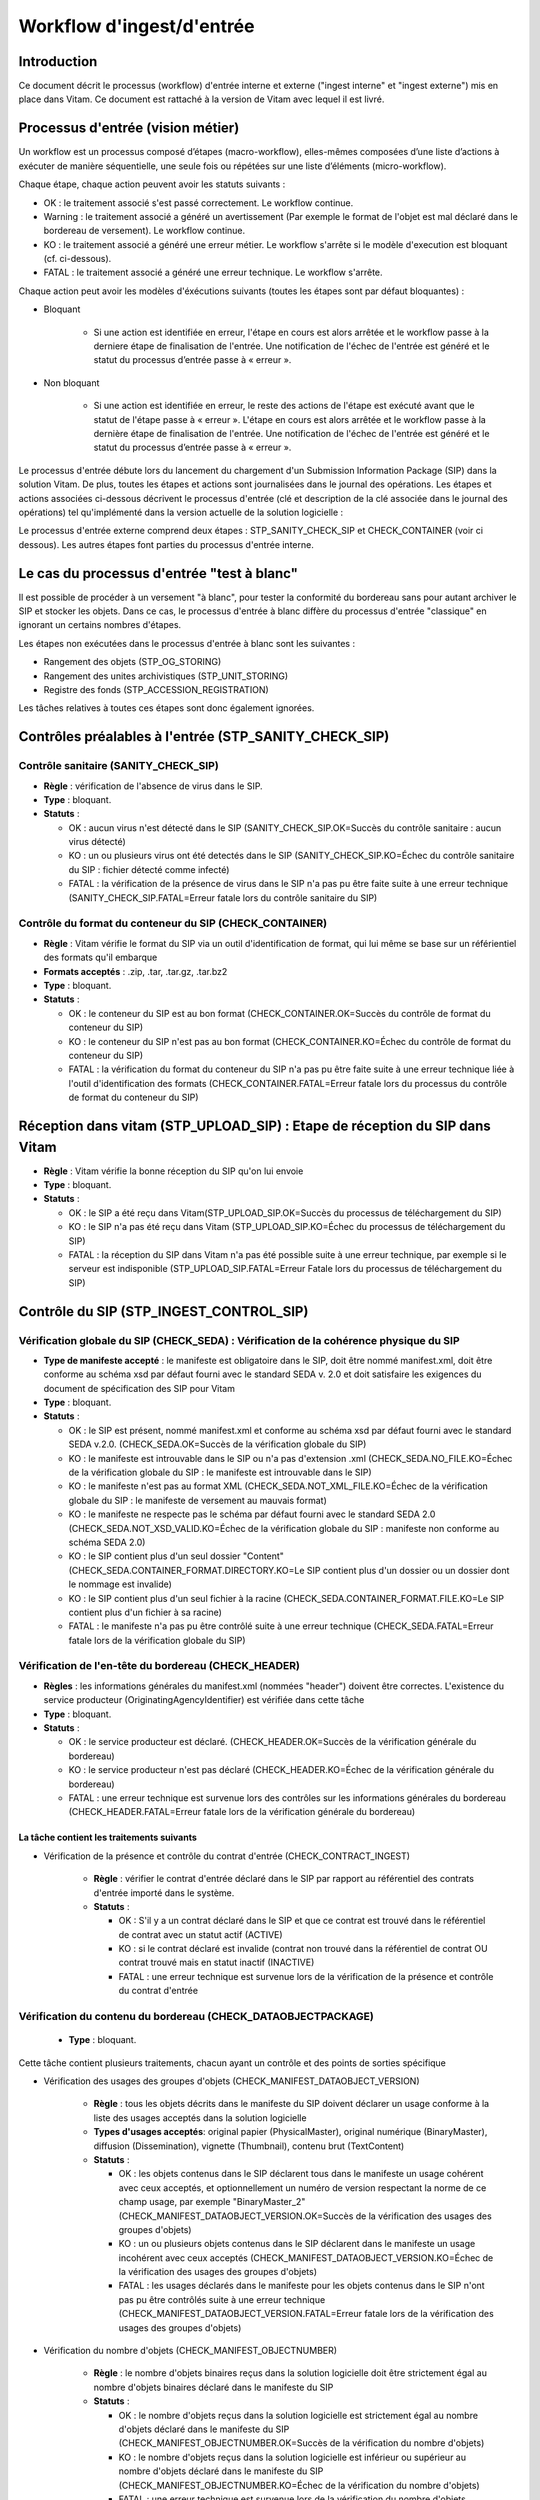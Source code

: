 Workflow d'ingest/d'entrée
##########################

Introduction
============

Ce document décrit le processus (workflow) d'entrée interne et externe ("ingest interne" et "ingest externe") mis en place dans Vitam. Ce document est rattaché à la version de Vitam avec lequel il est livré.

Processus d'entrée (vision métier)
==================================

Un workflow est un processus composé d’étapes (macro-workflow), elles-mêmes composées d’une liste d’actions à exécuter de manière séquentielle, une seule fois ou répétées sur une liste d’éléments (micro-workflow).

Chaque étape, chaque action peuvent avoir les statuts suivants :

- OK : le traitement associé s'est passé correctement. Le workflow continue.
- Warning : le traitement associé a généré un avertissement (Par exemple le format de l'objet est mal déclaré dans le bordereau de versement). Le workflow continue.
- KO : le traitement associé a généré une erreur métier. Le workflow s'arrête si le modèle d'execution est bloquant (cf. ci-dessous).
- FATAL : le traitement associé a généré une erreur technique. Le workflow s'arrête.

Chaque action peut avoir les modèles d'éxécutions suivants (toutes les étapes sont par défaut bloquantes) :

- Bloquant

    * Si une action est identifiée en erreur, l'étape en cours est alors arrêtée et le workflow passe à la derniere étape de finalisation de l'entrée. Une notification de l'échec de l'entrée est généré et le statut du processus d’entrée passe à « erreur ».

- Non bloquant

    * Si une action est identifiée en erreur, le reste des actions de l'étape est exécuté avant que le statut de l'étape passe à « erreur ». L'étape en cours est alors arrêtée et le workflow passe à la dernière étape de finalisation de l'entrée. Une notification de l'échec de l'entrée est généré et le statut du processus d’entrée passe à « erreur ».


Le processus d'entrée débute lors du lancement du chargement d'un Submission Information Package (SIP) dans la solution Vitam. De plus, toutes les étapes et actions sont journalisées dans le journal des opérations.
Les étapes et actions associées ci-dessous décrivent le processus d'entrée (clé et description de la clé associée dans le journal des opérations) tel qu'implémenté dans la version actuelle de la solution logicielle :

Le processus d'entrée externe comprend deux étapes : STP_SANITY_CHECK_SIP et CHECK_CONTAINER (voir ci dessous). Les autres étapes font parties du processus d'entrée interne.

Le cas du processus d'entrée "test à blanc"
===========================================

Il est possible de procéder à un versement "à blanc", pour tester la conformité du bordereau sans pour autant archiver le SIP et stocker les objets. Dans ce cas, le processus d'entrée à blanc diffère du processus d'entrée "classique" en ignorant un certains nombres d'étapes.

Les étapes non exécutées dans le processus d'entrée à blanc sont les suivantes :

- Rangement des objets (STP_OG_STORING)
- Rangement des unites archivistiques (STP_UNIT_STORING)
- Registre des fonds (STP_ACCESSION_REGISTRATION)

Les tâches relatives à toutes ces étapes sont donc également ignorées.

Contrôles préalables à l'entrée (STP_SANITY_CHECK_SIP)
======================================================

Contrôle sanitaire (SANITY_CHECK_SIP)
~~~~~~~~~~~~~~~~~~~~~~~~~~~~~~~~~~~~~

+ **Règle** : vérification de l'absence de virus dans le SIP.

+ **Type** : bloquant.

+ **Statuts** :

  - OK : aucun virus n'est détecté dans le SIP (SANITY_CHECK_SIP.OK=Succès du contrôle sanitaire : aucun virus détecté)

  - KO : un ou plusieurs virus ont été detectés dans le SIP (SANITY_CHECK_SIP.KO=Échec du contrôle sanitaire du SIP : fichier détecté comme infecté)

  - FATAL : la vérification de la présence de virus dans le SIP n'a pas pu être faite suite à une erreur technique (SANITY_CHECK_SIP.FATAL=Erreur fatale lors du contrôle sanitaire du SIP)

Contrôle du format du conteneur du SIP (CHECK_CONTAINER)
~~~~~~~~~~~~~~~~~~~~~~~~~~~~~~~~~~~~~~~~~~~~~~~~~~~~~~~~

+ **Règle** : Vitam vérifie le format du SIP via un outil d'identification de format, qui lui même se base sur un référientiel des formats qu'il embarque

+ **Formats acceptés** : .zip, .tar, .tar.gz, .tar.bz2

+ **Type** : bloquant.

+ **Statuts** :

  - OK : le conteneur du SIP est au bon format (CHECK_CONTAINER.OK=Succès du contrôle de format du conteneur du SIP)

  - KO : le conteneur du SIP n'est pas au bon format (CHECK_CONTAINER.KO=Échec du contrôle de format du conteneur du SIP)

  - FATAL : la vérification du format du conteneur du SIP n'a pas pu être faite suite à une erreur technique liée à l'outil d'identification des formats (CHECK_CONTAINER.FATAL=Erreur fatale lors du processus du contrôle de format du conteneur du SIP)


Réception dans vitam (STP_UPLOAD_SIP) : Etape de réception du SIP dans Vitam
============================================================================

* **Règle** : Vitam vérifie la bonne réception du SIP qu'on lui envoie

* **Type** : bloquant.

* **Statuts** :

  + OK : le SIP a été reçu dans Vitam(STP_UPLOAD_SIP.OK=Succès du processus de téléchargement du SIP)

  + KO : le SIP n'a pas été reçu dans Vitam (STP_UPLOAD_SIP.KO=Échec du processus de téléchargement du SIP)

  + FATAL : la réception du SIP dans Vitam n'a pas été possible suite à une erreur technique, par exemple si le serveur est indisponible (STP_UPLOAD_SIP.FATAL=Erreur Fatale lors du processus de téléchargement du SIP)


Contrôle du SIP (STP_INGEST_CONTROL_SIP)
========================================

Vérification globale du SIP (CHECK_SEDA) : Vérification de la cohérence physique du SIP
~~~~~~~~~~~~~~~~~~~~~~~~~~~~~~~~~~~~~~~~~~~~~~~~~~~~~~~~~~~~~~~~~~~~~~~~~~~~~~~~~~~~~~~

+ **Type de manifeste accepté** : le manifeste est obligatoire dans le SIP, doit être nommé manifest.xml, doit être conforme au schéma xsd par défaut fourni avec le standard SEDA v. 2.0 et doit satisfaire les exigences du document de spécification des SIP pour Vitam

+ **Type** : bloquant.

+ **Statuts** :

  - OK : le SIP est présent, nommé manifest.xml et conforme au schéma xsd par défaut fourni avec le standard SEDA v.2.0. (CHECK_SEDA.OK=Succès de la vérification globale du SIP)
  - KO : le manifeste est introuvable dans le SIP ou n'a pas d'extension .xml (CHECK_SEDA.NO_FILE.KO=Échec de la vérification globale du SIP : le manifeste est introuvable dans le SIP)
  - KO : le manifeste n'est pas au format XML (CHECK_SEDA.NOT_XML_FILE.KO=Échec de la vérification globale du SIP : le manifeste de versement au mauvais format)
  - KO : le manifeste ne respecte pas le schéma par défaut fourni avec le standard SEDA 2.0 (CHECK_SEDA.NOT_XSD_VALID.KO=Échec de la vérification globale du SIP : manifeste non conforme au schéma SEDA 2.0)
  - KO : le SIP contient plus d'un seul dossier "Content" (CHECK_SEDA.CONTAINER_FORMAT.DIRECTORY.KO=Le SIP contient plus d'un dossier ou un dossier dont le nommage est invalide)
  - KO : le SIP contient plus d'un seul fichier à la racine (CHECK_SEDA.CONTAINER_FORMAT.FILE.KO=Le SIP contient plus d'un fichier à sa racine)
  - FATAL : le manifeste n'a pas pu être contrôlé suite à une erreur technique (CHECK_SEDA.FATAL=Erreur fatale lors de la vérification globale du SIP)

Vérification de l'en-tête du bordereau (CHECK_HEADER)
~~~~~~~~~~~~~~~~~~~~~~~~~~~~~~~~~~~~~~~~~~~~~~~~~

+ **Règles** : les informations générales du manifest.xml (nommées "header") doivent être correctes. L'existence du service producteur (OriginatingAgencyIdentifier) est vérifiée dans cette tâche

+ **Type** : bloquant.

+ **Statuts** :

  - OK : le service producteur est déclaré. (CHECK_HEADER.OK=Succès de la vérification générale du bordereau)

  - KO : le service producteur n'est pas déclaré (CHECK_HEADER.KO=Échec de la vérification générale du bordereau)

  - FATAL : une erreur technique est survenue lors des contrôles sur les informations générales du bordereau (CHECK_HEADER.FATAL=Erreur fatale lors de la vérification générale du bordereau)


La tâche contient les traitements suivants
******************************************

* Vérification de la présence et contrôle du contrat d'entrée (CHECK_CONTRACT_INGEST)

    + **Règle** : vérifier le contrat d'entrée déclaré dans le SIP par rapport au référentiel des contrats d'entrée importé dans le système.

    + **Statuts** :

      - OK : S'il y a un contrat déclaré dans le SIP et que ce contrat est trouvé dans le référentiel de contrat avec un statut actif (ACTIVE)

      - KO : si le contrat déclaré est invalide (contrat non trouvé dans la référentiel de contrat OU contrat trouvé mais en statut inactif (INACTIVE)

      - FATAL : une erreur technique est survenue lors de la vérification de la présence et contrôle du contrat d'entrée


Vérification du contenu du bordereau (CHECK_DATAOBJECTPACKAGE)
~~~~~~~~~~~~~~~~~~~~~~~~~~~~~~~~~~~~~~~~~~~~~~~~~~~~~~~~~~~~~~

  + **Type** : bloquant.

Cette tâche contient plusieurs traitements, chacun ayant un contrôle et des points de sorties spécifique

* Vérification des usages des groupes d'objets (CHECK_MANIFEST_DATAOBJECT_VERSION)

    + **Règle** : tous les objets décrits dans le manifeste du SIP doivent déclarer un usage conforme à la liste des usages acceptés dans la solution logicielle

    + **Types d'usages acceptés**: original papier (PhysicalMaster), original numérique (BinaryMaster), diffusion (Dissemination), vignette (Thumbnail), contenu brut (TextContent)

    + **Statuts** :

      - OK : les objets contenus dans le SIP déclarent tous dans le manifeste un usage cohérent avec ceux acceptés, et optionnellement un numéro de version respectant la norme de ce champ usage, par exemple "BinaryMaster_2" (CHECK_MANIFEST_DATAOBJECT_VERSION.OK=Succès de la vérification des usages des groupes d'objets)

      - KO : un ou plusieurs objets contenus dans le SIP déclarent dans le manifeste un usage incohérent avec ceux acceptés (CHECK_MANIFEST_DATAOBJECT_VERSION.KO=Échec de la vérification des usages des groupes d'objets)

      - FATAL : les usages déclarés dans le manifeste pour les objets contenus dans le SIP n'ont pas pu être contrôlés suite à une erreur technique (CHECK_MANIFEST_DATAOBJECT_VERSION.FATAL=Erreur fatale lors de la vérification des usages des groupes d'objets)


* Vérification du nombre d'objets (CHECK_MANIFEST_OBJECTNUMBER)

    + **Règle** : le nombre d'objets binaires reçus dans la solution logicielle doit être strictement égal au nombre d'objets binaires déclaré dans le manifeste du SIP

    + **Statuts** :

      - OK : le nombre d'objets reçus dans la solution logicielle est strictement égal au nombre d'objets déclaré dans le manifeste du SIP (CHECK_MANIFEST_OBJECTNUMBER.OK=Succès de la vérification du nombre d'objets)

      - KO : le nombre d'objets reçus dans la solution logicielle est inférieur ou supérieur au nombre d'objets déclaré dans le manifeste du SIP (CHECK_MANIFEST_OBJECTNUMBER.KO=Échec de la vérification du nombre d'objets)

      - FATAL : une erreur technique est survenue lors de la vérification du nombre d'objets (CHECK_DATAOBJECTPACKAGE.CHECK_MANIFEST_OBJECTNUMBER.FATAL=Erreur fatale lors de la vérification du nombre dobjets)

* Vérification de la cohérence du bordereau (CHECK_MANIFEST)

    + **Règle** : cette action permet la création des journaux de cycle de vie des unités archivistiques (ArchiveUnit) et des groupes d'objets (ObjectGroup), la vérification de la présence de cycles de vie dans les arborescences des ArchiveUnits, la création de l'arbre d'ordre d'indexation et l'extraction des métadonnées contenues dans la balise ManagementMetadata du manifeste pour le calcul des règles de gestion.

    + **Statuts** :

      - OK : les journaux de cycles de vie des ArchiveUnits et des ObjectGroups ont été créés avec succès, aucune récursivité n'a été detectée dans l'arborescence des ArchiveUnits (CHECK_MANIFEST.OK=Contrôle du bordereau réalisé avec succès)

      - KO : Une récursivité a été détectée dans l'arborescence des ArchiveUnits (CHECK_MANIFEST.KO=Échec de contrôle du bordereau)

      - FATAL : la vérification de la cohérence du bordereau n'a pas pu être réalisée suite à une erreur système, e.g. les journaux de cycle de vie n'ont pas pu être créés (CHECK_MANIFEST.FATAL=Erreur fatale lors de contrôle du bordereau)



* Vérification de la cohérence entre objets, groupes d'objets et unités archivistiques (CHECK_CONSISTENCY)

    + **Règle** : Chaque objet ou groupe d'objets doit être référencé par un ArchiveUnit, les objets sans groupe d'objets mais référencés par un ArchiveUnit sont rattachés chacun à un groupe d'objets.

    + **Statuts** :

      - OK : Aucun objet ou groupe d'objet n'est orphelin (i.e. non référencé par une ArchiveUnit) et tous les objets sont rattachés à un groupe d'objets (CHECK_CONSISTENCY.OK=Succès de la vérification de la cohérence entre objets, groupes d'objets et unités archivistiques)

      - KO : Au moins un objet ou groupe d'objet est orphelin (i.e. non référencé par une ArchiveUnit) (CHECK_CONSISTENCY.KO=Échec de la vérification de la cohérence entre objets, groupes d'objets et unités archivistiques)

      - FATAL : la vérification de la cohérence entre objets, groupes d'objets et unités archivistiques n'a pas pu être réalisée suite à une erreur système (CHECK_CONSISTENCY.FATAL=Erreur fatale lors de la vérification de la cohérence entre objets, groupes d'objets et unités archivistiques)



Contrôle et traitements des objets (STP_OG_CHECK_AND_TRANSFORME)
================================================================

Vérification de l'intégrité des objets (CHECK_DIGEST)
~~~~~~~~~~~~~~~~~~~~~~~~~~~~~~~~~~~~~~~~~~~~~~~~~~~~~

+ **Règle** : vérification de la cohérence entre l'empreinte de l'objet binaire calculée par la solution logicielle Vitam et celle déclarée dans le manifeste. Si l'empreinte déclarée dans le manifeste n'a pas été calculée avec l'algorithme SHA-512, alors le système recalcule une empreinte avec cet algorithme. C'est celle-ci qui sera enregistrée dans le système.

+ **Algorithmes autorisés en entrée** : MD5, SHA-1, SHA-256, SHA-512

+ **Type** : bloquant.

+ **Statuts** :

  - OK : tous les objets binaires reçus sont identiques aux objets binaires attendus. Tous les objets binaires disposent désormais d'une empreinte calculée avec l'algorithme SHA-512 (CHECK_DIGEST.OK=Succès de la vérification de l'intégrité des objets binaires)

  - KO : au moins un objet reçu n'est pas identique aux objets attendus (CHECK_DIGEST.KO=Échec de la vérification de l'intégrité des objets binaires)

  - FATAL : la vérification de l'intégrité des objets binaires n'a pas pu être réalisée suite à une erreur système, par exemple lorsque l'algorithme inconnu (CHECK_DIGEST.FATAL=Erreur fatale lors de la vérification des objets)

  - WARNING : tous les objets binaires reçus sont identiques aux objets binaires attendus, mais au moins un objet a une empreinte déclarée dans le manifeste non calculée par l'algorithme SHA-512 (CHECK_DIGEST.WARNING=Avertissement lors de la vérification de l'empreinte)


Identification des formats (OG_OBJECTS_FORMAT_CHECK)
~~~~~~~~~~~~~~~~~~~~~~~~~~~~~~~~~~~~~~~~~~~~~~~~~~~~

+ **Règle** :  Vitam identifie les formats de chaque objet binaire présent dans le SIP, afin de garantir une information homogène et objective. Cette action met en œuvre un outil d'identification prenant l'objet en entrée et fournissant des informations de format en sortie. Ces informations sont comparées avec les formats identifiés dans le référentiel des formats interne au système et avec celles déclarées dans le manifeste. En cas d'incohérence entre la déclaration de l'application versante et le format identifié par le système, le SIP sera tout de même accepté, générant un warning. Vitam se servira alors des informations qu'il a lui même identifiées et non de celles de l'application versante.

+ **Type** : bloquant.

+ **Statuts** :

  - OK : l'identification s'est bien passée, les formats identifiés sont référencés dans le référentiel interne et les informations sont cohérentes avec celles déclarées dans le manifeste (OG_OBJECTS_FORMAT_CHECK.OK=Succès de la vérification des formats)

  - KO : le format identifié n'est pas référencé dans le référentiel interne, ou aucun format n'a été trouvé pour un objet (OG_OBJECTS_FORMAT_CHECK.KO=Échec de la vérification des formats)

  - FATAL : l'identification des formats n'a pas été réalisée suite à une erreur technique (OG_OBJECTS_FORMAT_CHECK.FATAL=Erreur fatale lors de la vérification des formats)

  - WARNING : l'identification s'est bien passée, les formats identifiés sont référencés dans le référentiel interne mais les informations ne sont pas cohérentes avec celles déclarées dans le manifeste (OG_OBJECTS_FORMAT_CHECK.WARNING=Avertissement lors de la vérification des formats)


Contrôle et traitements des unités archivistiques (STP_UNIT_CHECK_AND_TRANSFORME)
=================================================================================

Vérification globale de l'unité archivistique (CHECK_UNIT_SCHEMA)
~~~~~~~~~~~~~~~~~~~~~~~~~~~~~~~~~~~~~~~~~~~~~~~~~~~~~~~~~~~~~~~~~

+ **Règle** :  Contrôle de la cohérence intellectuelle des informations des unités archivistiques du bordereau.

+ **Type** : bloquant.

+ **Statuts** :

  - OK : tous les champs de l'unité archivistique sont valides (CHECK_UNIT_SCHEMA.OK=Succès de la vérification globale de l''unité archivistique).

  - KO : au moins un champ de l'unité archivistique n'est pas valide (titre vide, date incorrecte...) (CHECK_UNIT_SCHEMA.KO=Échec lors de la vérification globale de l''unité archivistique).

  - FATAL : la vérification de l'unité archivistique n'a pu être effectuée suite à une erreur système (CHECK_UNIT_SCHEMA.FATAL=Erreur fatale de la vérification globale de l''unité archivistique).

Application des règles de gestion et calcul des dates d'échéances (UNITS_RULES_COMPUTE)
~~~~~~~~~~~~~~~~~~~~~~~~~~~~~~~~~~~~~~~~~~~~~~~~~~~~~~~~~~~~~~~~~~~~~~~~~~~~~~~~~~~~~~~

+ **Règle** : Vitam calcule les dates d'échéances des unités archivistiques du SIP. Pour les unités racines, il utilise pour cela les règles de gestions incluses dans la balise Management de chacune d'entre elles ainsi que celles présentes dans la balise ManagementMetadata. Vitam effectue également ce calcul pour les autres unités archivistiques du SIP possédant des règles de gestions déclarées dans leurs balises Management, sans prendre en compte le ManagementMetadata. Le référentiel utilisé pour ces calculs est le référentiel des règles de gestion.

+ **Type** : bloquant.

+ **Statuts** :

  - OK : les règles de gestion sont référencées dans le référentiel interne et ont été appliquées avec succès (UNITS_RULES_COMPUTE.OK=Succès du calcul des dates d'échéance)

  - KO : au moins une règle de gestion déclarée dans le manifeste n'est pas référencée dans le référentiel interne (UNITS_RULES_COMPUTE.KO=Échec du calcul des dates d'échéance)

  - FATAL : une erreur technique est survenue lors du calcul des dates d'échéances (UNITS_RULES_COMPUTE.FATAL=Erreur fatale lors du calcul des dates d'échéance)


Préparation de la prise en charge (STP_STORAGE_AVAILABILITY_CHECK)
==================================================================

Vérification de la disponibilité de l'offre de stockage (STORAGE_AVAILABILITY_CHECK)
~~~~~~~~~~~~~~~~~~~~~~~~~~~~~~~~~~~~~~~~~~~~~~~~~~~~~~~~~~~~~~~~~~~~~~~~~~~~~~~~~~~~

+ **Règle** :  Vérification de la disponibilité de l'offre de stockage et de l'espace disponible pour y stocker le contenu du SIP

+ **Type** : bloquant.

+ **Statuts** :

  - OK : l'offre de stockage est accessible et dispose d'assez d'espace pour stocker le contenu du SIP (STORAGE_AVAILABILITY_CHECK.OK=Succès de la vérification de la disponibilité de l'offre de stockage)

  - KO : l'offre de stockage n'est pas disponible ou ne dispose pas d'assez d'espace pour stocker le contenu du SIP (STORAGE_AVAILABILITY_CHECK.KO=Échec de la vérification de la disponibilité de l'offre de stockage)

  - FATAL : la vérification de la disponibilité de l'offre de stockage n'a pas pu être réalisée suite à une erreur système (STORAGE_AVAILABILITY_CHECK.FATAL=Erreur fatale lors de la vérification de la disponibilité de l'offre de stockage)



Rangement des objets (STP_OG_STORING)
=====================================

Enregistrement des objets binaires sur l'offre de stockage (OG_STORAGE)
~~~~~~~~~~~~~~~~~~~~~~~~~~~~~~~~~~~~~~~~~~~~~~~~~~~~~~~~~~~~~~~~~~~~~~~

+ **Règle** :  Action de stockage du contenu du SIP sur les offres de stockage

+ **Type** : Bloquant.

+ **Statuts** :

  - OK : tous les objets binaires contenus dans le SIP ont été stockés dans l'offre de stockage (OG_STORAGE.OK=Succès du rangement des objets et groupes d'objets)

  - KO : au moins un des objets binaires contenus dans le SIP n'a pas pu être stocké dans l'offre de stockage (OG_STORAGE.KO=Échec du rangement des objets et groupes d'objets)

  - WARNING : le SIP ne contient pas d'objet (OBJECTS_LIST_EMPTY.WARNING=Avertissement : le SIP ne contient pas dobjet)

  - FATAL : l'enregistrement des objets binaires sur l'offre de stockage n'a pas pu être réalisé suite à une erreur technique (OG_STORAGE.FATAL=Erreur fatale lors du rangement des objets et groupes d'objets)


Indexation des métadonnées des groupes d'objets (OG_METADATA_INDEXATION)
~~~~~~~~~~~~~~~~~~~~~~~~~~~~~~~~~~~~~~~~~~~~~~~~~~~~~~~~~~~~~~~~~~~~~~~~

+ **Règle** : les métadonnées liées aux groupes d'objets sont indexées, c'est à dire la taille des objets, l'empreinte des objets, les métadonnées liées aux formats (Type MIME, PUID, etc.)

+ **Type** : bloquant.

+ **Statuts** :

  - OK : les métadonnées des groupes d'objets ont été indexées avec succès (OG_METADATA_INDEXATION.OK=Succès de l'indexation des métadonnées des objets et groupes d'objets)

  - KO : les métadonnées des groupes d'objets n'ont pas pu être indexées (OG_METADATA_INDEXATION.KO=Échec de l'indexation des métadonnées des objets et groupes d'objets)

  - FATAL : l'indexation des métadonnées des groupes d'objets n'a pas pu être réalisée suite à une erreur technique (OG_METADATA_INDEXATION.FATAL=Erreur fatale lors de l'indexation des métadonnées des objets et groupes d'objets)

Sécurisation des métadonnées des groupes d'objets (OG_METADATA_STORAGE)
~~~~~~~~~~~~~~~~~~~~~~~~~~~~~~~~~~~~~~~~~~~~~~~~~~~~~~~~~~~~~~~~~~~~~~~

+ **Règle** : les métadonnées liées aux groupes d'objets sont stockées dans l'offre de stockage afin de les sécuriser

+ **Type** : bloquant.

+ **Statuts** :

  - OK : les métadonnées des groupes d'objets ont été sécurisées avec succès (OG_METADATA_STORAGE.OK=Succès de l'enregistrement des métadonnées des groupes d''objets)

  - KO : les métadonnées des groupes d'objets n'ont pas pu être sécurisées (OG_METADATA_STORAGE.KO=Échec de l'enregistrement des métadonnées des objets et groupes d'objets)


Sécurisation du journal des cycles de vie des groupes d'objets (COMMIT_LIFE_CYCLE_OBJECT_GROUP)
~~~~~~~~~~~~~~~~~~~~~~~~~~~~~~~~~~~~~~~~~~~~~~~~~~~~~~~~~~~~~~~~~~~~~~~~~~~~~~~~~~~~~~~~~~~~~~~~~~~~~~~~~~~

+ **Règle** : Suite à l'indexation des métadonnées liées aux groupes d'objets, les journaux de cycle de vie des groupes d'objets sont sécurisés en base (avant cette étape, les journaux de cycle de vie des groupes d'objets sont dans une collection temporaire afin de garder une cohérence entre les métadonnées indexées et les JCV lors d'une entrée en succès ou en échec)

+ **Type** : bloquant.

+ **Statuts** :

  - OK : La sécurisation s'est correctement déroulée (COMMIT_LIFE_CYCLE_OBJECT_GROUP.OK=Succès de la sécurisation du journal du cycle de vie des groupes d'objets)

  - FATAL : La sécurisation du journal du cycle de vie n'a pas pu être réalisée suite à une erreur technique (COMMIT_LIFE_CYCLE_OBJECT_GROUP.FATAL=Erreur fatale lors de la sécurisation du journal du cycle de vie des groupes d'objets)



Rangement des unites archivistiques (STP_UNIT_STORING)
======================================================

Indexation des métadonnées des unités archivistiques (UNIT_METADATA_INDEXATION)
~~~~~~~~~~~~~~~~~~~~~~~~~~~~~~~~~~~~~~~~~~~~~~~~~~~~~~~~~~~~~~~~~~~~~~~~~~~~~~~

+ **Type** : bloquant.

+ **Statuts** :

  - OK : les métadonnées des unités archivistiques ont été indexées avec succès (UNIT_METADATA_INDEXATION.OK=Succès de l'indexation des métadonnées des unités archivistiques)

  - KO : les métadonnées des unités archivistiques n'ont pas pu être indexées (UNIT_METADATA_INDEXATION.KO=Échec de l'indexation des métadonnées des unités archivistiques)

  - FATAL : l'indexation des métadonnées des unités archivistiques n'a pas pu être réalisée suite à une erreur technique (UNIT_METADATA_INDEXATION.FATAL=Erreur fatale lors de l'indexation des métadonnées des unités archivistiques)


Sécurisation des métadonnées des unités archivistiques (UNIT_METADATA_STORAGE)
~~~~~~~~~~~~~~~~~~~~~~~~~~~~~~~~~~~~~~~~~~~~~~~~~~~~~~~~~~~~~~~~~~~~~~~~~~~~~~

+ **Type** : bloquant.

+ **Statuts** :

  - OK : les métadonnées des unités archivistiques ont été stockées avec succès (UNIT_METADATA_STORAGE.OK=Succès de l'enregistrement des métadonnées des unités archivistiques)

  - KO : les métadonnées des unités archivistiques n'ont pas pu être stockées (UNIT_METADATA_STORAGE.KO=Échec de l'enregistrement des métadonnées des unités archivistiques)


Sécurisation du journal des cycles de vie des unités archivistiques (COMMIT_LIFE_CYCLE_UNIT)
~~~~~~~~~~~~~~~~~~~~~~~~~~~~~~~~~~~~~~~~~~~~~~~~~~~~~~~~~~~~~~~~~~~~~~~~~~~~~~~~~~~~~~~~~~~~

+ **Règle** : Suite à l'indexation des métadonnées liées aux unités archivistiques, les journaux de cycle de vie des unités archivistiques sont sécurisés en base (avant cette étape, les journaux de cycle de vie des unités archivistiques sont dans une collection temporaire afin de garder une cohérence entre les métadonnées indexées et les JCV lors d'une entrée en succès ou en échec)

+ **Type** : bloquant.

+ **Statuts** :

  - OK : La sécurisation s'est correctement déroulée (COMMIT_LIFE_CYCLE_UNIT.OK=Succès de la sécurisation du journal du cycle de vie des unités archivistiques)

  - FATAL : La sécurisation du journal du cycle de vie n'a pas pu être réalisée suite à une erreur système (COMMIT_LIFE_CYCLE_UNIT.FATAL=Erreur fatale lors de la sécurisation du journal du cycle de vie des unités archivistiques)


Registre des fonds (STP_ACCESSION_REGISTRATION)
===============================================

Alimentation du registre des fonds (ACCESSION_REGISTRATION)
~~~~~~~~~~~~~~~~~~~~~~~~~~~~~~~~~~~~~~~~~~~~~~~~~~~~~~~~~~~

+ **Règle** : le registre des fonds est alimenté par service producteur. Les informations concernant la nouvelle entrée (nombre d'objets, volumétrie) vient s'ajouter aux informations existantes pour un même producteur.

+ **Type** : bloquant.

+ **Statuts** :

  - OK : le registre des fonds est correctement alimenté (ACCESSION_REGISTRATION.OK=Succès de l'alimentation du registre des fonds)

  - KO : le registre des fonds n'a pas pu être alimenté (ACCESSION_REGISTRATION.KO=Échec de l'alimentation du registre des fonds)

  - FATAL : l'alimentation du registre des fonds n'a pas pu être réalisée suite à une erreur système (ACCESSION_REGISTRATION.FATAL=Erreur fatale lors de l'alimentation du registre des fonds)


Finalisation de l'entrée (STP_INGEST_FINALISATION)
==================================================

Notification de la fin de l'opération d'entrée (ATR_NOTIFICATION)
~~~~~~~~~~~~~~~~~~~~~~~~~~~~~~~~~~~~~~~~~~~~~~~~~~~~~~~~~~~~~~~~~

+ **Règle** : une fois toutes les étapes passées avec succès ou lorsqu'une étape est en échec, cette étape est lancée. Elle génère une notification de réponse (ArchiveTransferReply ou ATR), le stocke dans l'offre de stockage et l'envoie au service versant.

+ **Type** : non bloquant.

+ **Statuts** :

  - OK : Le message de réponse a été correctement généré, stocké dans l'offre de stockage et envoyé au service versant (ATR_NOTIFICATION.OK=Succès de la notification à l'opérateur de versement)

  - KO : Le message de réponse n'a pas été correctement généré, stocké dans l'offre de stockage ou reçu par le service versant (ATR_NOTIFICATION.KO=Échec de la notification à l'opérateur de versement)

  - FATAL : la notification de la fin de l'opération n'a pas pu être réalisée suite à une erreur technique (ATR_NOTIFICATION.FATAL=Erreur fatale lors de la notification à l'opérateur de versement)

Mise en cohérence des journaux de cycle de vie (ROLL_BACK) (post Bêta)
~~~~~~~~~~~~~~~~~~~~~~~~~~~~~~~~~~~~~~~~~~~~~~~~~~~~~~~~~~~~~~~~~~~~~~

+ **Règle** : une fois toutes les étapes passées avec succès ou lorsqu'une étape est en échec, cette étape est lancée suite à la notification de la fin d'opération d'entrée afin de purger les collections temporaire des journaux de cycle de vie.

+ **Type** : bloquant.

+ **Statuts** :

  - OK : La purge s'est correctement déroulée (ROLL_BACK.OK=Succès de la mise en cohérence des journaux de cycle de vie)

  - FATAL : la purge n'a pas pu être réalisée suite à une erreur technique (ROLL_BACK.FATAL=Erreur fatale lors la mise en cohérence des journaux de cycle de vie)


Structure du Workflow
=====================

Le workflow actuel mis en place dans la solution logicielle est défini dans l'unique fichier "DefaultIngestWorkflow.json".
Il décrit le processus d'entrée (hors Ingest externe) pour entrer un SIP, indexer les métadonnées et stocker les objets contenues dans le SIP.

D'une façon synthétique, le workflow est décrit de cette façon :


.. figure:: images/workflow_ingest.png
    :align: center

    Diagramme d'état / transitions du workflow d'ingest



- **Step 1** - STP_INGEST_CONTROL_SIP : Check SIP  / distribution sur REF GUID/SIP/manifest.xml

  * CHECK_SEDA (CheckSedaActionHandler.java) :

    + Test de l'existence du manifest.xml,

    + Test de l'existence d'un fichier unique à la racine du SIP

    + Test de l'existence d'un dossier unique à la racine, nommé "Content" (insensible à la casse)

    + Validation XSD du manifeste,

    + Validation de la structure du manifeste par rapport au schema par défaut fourni avec le standard SEDA v. 2.0.

  * CHECK_HEADER (CheckHeaderActionHandler.java)

    + Test de l'existence du service producteur dans le bordereau

    + Contient CHECK_CONTRACT_INGEST (CheckIngestContractActionHandler.java) :

      - Recherche le nom de contrat d'entrée dans le SIP,

      - Vérification de la validité de contrat par rapport la référentiel de contrats importée dans le système

  * CHECK_DATAOBJECTPACKAGE (CheckDataObjectPackageActionHandler.java)

    + Contient CHECK_MANIFEST_DATAOBJECT_VERSION (CheckVersionActionHandler.java) :

      - Vérification des usages des objets.


    + Contient CHECK_MANIFEST_OBJECTNUMBER (CheckObjectsNumberActionHandler.java) :

      - Comptage des objets (BinaryDataObject) dans le manifest.xml en s'assurant de l'absence de doublon, que le nombre d'objets reçus est strictement égal au nombre d'objets attendus

      - Création de la liste des objets dans le workspace GUID/SIP/content/,

      - Comparaison du nombre et des URI des objets contenus dans le SIP avec ceux définis dans le manifeste.


    * Contient CHECK_MANIFEST (ExtractSedaActionHandler.java) :

      - Extraction des ArchiveUnits, des BinaryDataObject, des PhysicalDataObject,

      - Création des journaux de cycle de vie des ArchiveUnits et des ObjectGroup,

      - Vérification de la présence de cycles dans les arboresences des Units,

      - Création de l'arbre d'ordre d'indexation,

      - Extraction des métadonnées contenues dans le bloc ManagementMetadata du manifeste pour le calcul des règles de gestion.


    * Contient CHECK_CONSISTENCY (CheckObjectUnitConsistencyActionHandler.java) :

      - Extraction des BinaryDataObject et PhysicalDataObject du manifest.xml et création de la MAP (table de concordance) des Id BinaryDataObject ou PhysicalDataObject / Génération GUID (de ces mêmes BinaryDataObject),

      - Extraction des ArchiveUnit du manifest.xml et création de la MAP des id ArchiveUnit / Génération GUID (de ces mêmes ArchiveUnit),

      - Contrôle des références dans les ArchiveUnit des Id BinaryDataObject et PhysicalDataObject,

      - Vérification de la cohérence objet/unit,

      - Stockage dans le Workspace des BinaryDataObject, PhysicalDataObject et des ArchiveUnit.

- **Step 2** - STP_OG_CHECK_AND_TRANSFORME : Contrôle et traitements des objets / distribution sur LIST GUID/BinaryDataObject

  * CHECK_DIGEST (CheckConformityActionPlugin.java) :

    + Contrôle de l'objet binaire correspondant : la taille et l'empreinte du BinaryDataObject.

  * Calcul d'une empreinte avec l'algorithme SHA-512 si l'empreinte du manifeste n'a pas été calculée avec cet algorithme


  * OG_OBJECTS_FORMAT_CHECK (FormatIdentificationActionPlugin.java):

    + Identification du format des BinaryDataObject,

  * Vérification de l'existence du format identifié dans le référentiel des formats

    + Consolidation de l'information du format dans l'ObjectGroup correspondant si nécessaire.

- **Step 3** - STP_UNIT_CHECK_AND_PROCESS : Contrôle et traitements des units / distribution sur LIST GUID

  * UNITS_RULES_COMPUTE (UnitsRulesComputePlugin.java) :

    + vérification de l'existence de la règle dans le référentiel des règles de gestion

  * calcul des échéances associées à chaque ArchiveUnit.

- **Step 4** - STP_STORAGE_AVAILABILITY_CHECK : Préparation de la prise en charge / distribution REF GUID/SIP/manifest.xml

  * STORAGE_AVAILABILITY_CHECK (CheckStorageAvailabilityActionHandler.java) :

    + Calcul de la taille totale des objets à stocker,

    + Contrôle de la taille totale des objets à stocker par rapport à la capacité des offres de stockage pour une stratégie et un tenant donnés.

- **Step 5** - STP_OG_STORING : Rangement des objets

  * OG_STORAGE (StoreObjectGroupActionPlugin.java) :

    + Écriture des objets sur l’offre de stockage des BinaryDataObject des ObjectGroup.

  * OG_METADATA_INDEXATION (IndexObjectGroupActionPlugin.java) :

    + Enregistrement en base des métadonnées des ObjectGroup.

- **Step 6** - STP_UNIT_STORING : Rangement des unités archivistique / distribution sur LIST GUID/Units

  * UNIT_METADATA_INDEXATION (IndexUnitActionPlugin.java) :

    + Transformation sous la forme Json des ArchiveUnits et intégration du GUID Unit et du GUID ObjectGroup,

    + Enregistrement en base des métadonnées des ArchiveUnits.

- **Step 7** - STP_ACCESSION_REGISTRATION : Alimentation du registre des fonds

  * ACCESSION_REGISTRATION (AccessionRegisterActionHandler.java) :

    + Création/Mise à jour et enregistrement des collections AccessionRegisterDetail et AccessionRegisterSummary concernant les archives prises en compte, par service producteur.

- **Step 8 et finale** - STP_INGEST_FINALISATION : Finalisation de l'entrée. Cette étape est obligatoire et sera toujours exécutée, en dernière position.

  * ATR_NOTIFICATION (TransferNotificationActionHandler.java) :

    + Génération de l'ArchiveTransferReply.xml (peu importe le statut du processus d'entrée, l'ArchiveTransferReply est obligatoirement généré),

    + Stockage de l'ArchiveTransferReply dans les offres de stockage.



Structure du fichier Properties du Worflow
==========================================

Le fichier Properties permet de définir la structure du Workflow pour les étapes et actions réalisées dans le module d'Ingest Interne, en excluant les étapes et actions réalisées dans le module d'Ingest externe.

La structure du fichier est la suivante :

.. figure:: images/workflow.jpg
  :align: center

  Structure du fichier de définition du workflow


Un Workflow est défini en JSON avec la structure suivante :

- un bloc en-tête contenant :

    + ``ID`` : identifiant unique du workflow,

    + ``Comment`` : description du workflow ou toutes autres informations utiles concernant le workflow

- une liste d'étapes dont la structure est la suivante :

    + ``workerGroupId`` : identifiant de famille de Workers,

    + ``stepName`` : nom de l'étape, servant de clé pour identifier l'étape,


    + ``Behavior`` : modèle d'exécution pouvant avoir les types suivants :

      - BLOCKING : le traitement est bloqué en cas d'erreur, il est nécessaire de recommencer le workflow. Les étapes FINALLY (voir plus bas) sont tout de même exécutées

      - NOBLOCKING : le traitement peut continuer malgrée les erreurs ou avertissements,

      - FINALLY : le traitement correspondant est toujours exécuté, même si les étapes précédentes se sont terminées en échec


    + ``Distribution`` : modèle de distribution, décrit comme suit :

      - ``Kind`` : un type pouvant être REF (i.e. élément unique) ou LIST (i.e. liste d'éléments)

      - ``Element`` : l'élément de distribution indiquant l'élément unique sous forme d'URI (REF) ou la liste d'éléments en pointant vers un dossier (LIST).


    + une liste d'Actions :

      - ``ActionKey`` : nom de l'action


      - ``Behavior`` : modèle d'exécution pouvant avoir les types suivants :
        - BLOCKING : l'action est bloquante en cas d'erreur. Les actions suivantes (de la meme étape) ne seront pas éxécutées.
        - NOBLOCKING : l'action peut continuer malgrée les erreurs ou avertissements.


      - ``In`` : liste de paramètres d'entrées :
        - ``Name`` : nom utilisé pour référencer cet élément entre différents handlers d'une même étape,

        - ``URI`` : cible comportant un schema (WORKSPACE, MEMORY, VALUE) et un path où chaque handler peut accéder à ces valeurs via le handlerIO :
          - WORKSPACE : path indique le chemin relatif sur le workspace (implicitement un File),
          - MEMORY : path indique le nom de la clef de valeur (implicitement un objet mémoire déjà alloué par un Handler précédent),
          - VALUE : path indique la valeur statique en entrée (implicitement une valeur String).


      - ``Out`` : liste de paramètres de sorties :
        - ``Name`` : nom utilisé pour référencer cet élément entre différents handlers d'une même étape,

        - ``URI`` : cible comportant un schema (WORKSPACE, MEMORY) et un path où chaque handler peut stocker les valeurs finales via le handlerIO :
          - WORKSPACE : path indique le chemin relatif sur le workspace (implicitement un File local),
          - MEMORY : path indique le nom de la clef de valeur (implicitement un objet mémoire).

.. figure:: images/Workflow_file_structure.png
  :align: center
  Exemple partiel de workflow, avec les notions étapes et actions
